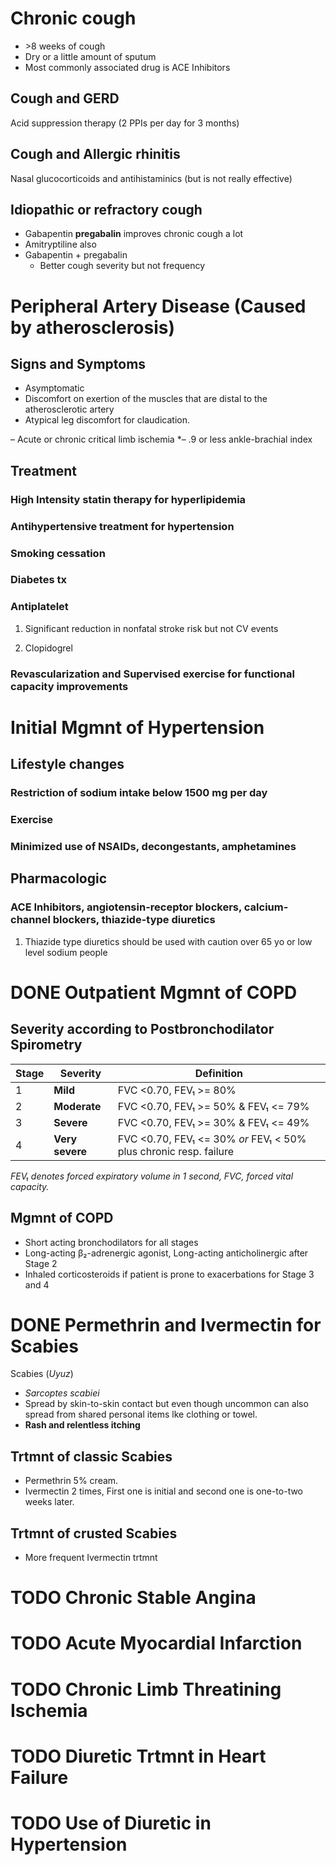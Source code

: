 * Chronic cough
- >8 weeks of cough
- Dry or a little amount of sputum
- Most commonly associated drug is ACE Inhibitors 
** Cough and GERD
Acid suppression therapy (2 PPIs per day for 3 months)
** Cough and Allergic rhinitis
Nasal glucocorticoids and antihistaminics (but is not really effective)
** Idiopathic or refractory cough
- Gabapentin *pregabalin* improves chronic cough a lot
- Amitryptiline also
- Gabapentin + pregabalin
  - Better cough severity but not frequency
* Peripheral Artery Disease (Caused by atherosclerosis)
** Signs and Symptoms
- Asymptomatic
- Discomfort on exertion of the muscles that are distal to the atherosclerotic artery
- Atypical leg discomfort for claudication.
–  Acute or chronic critical limb ischemia
*–  .9 or less ankle-brachial index
** Treatment
*** *High Intensity statin therapy* for hyperlipidemia
*** Antihypertensive treatment for hypertension
*** Smoking cessation
*** Diabetes tx
*** Antiplatelet
**** Significant reduction in nonfatal stroke risk but not CV events
**** Clopidogrel
*** Revascularization and Supervised exercise for functional capacity improvements
* Initial Mgmnt of Hypertension
** Lifestyle changes
*** Restriction of sodium intake *below 1500 mg per day*
*** Exercise
*** Minimized use of NSAIDs, decongestants, amphetamines
** Pharmacologic
*** ACE Inhibitors, angiotensin-receptor blockers, calcium-channel blockers, thiazide-type diuretics
**** Thiazide type diuretics should be used with caution over 65 yo or low level sodium people
* DONE Outpatient Mgmnt of COPD
  CLOSED: [2019-06-29 Sat 12:54]
** Severity according to Postbronchodilator Spirometry
|-------+---------------+-------------------------------------------------------------------|
| Stage | Severity      | Definition                                                        |
|-------+---------------+-------------------------------------------------------------------|
|     1 | *Mild*        | FVC <0.70, FEV₁ >= 80%                                            |
|     2 | *Moderate*    | FVC <0.70, FEV₁ >= 50% & FEV₁ <= 79%                           |
|     3 | *Severe*      | FVC <0.70, FEV₁ >= 30% & FEV₁ <= 49%                            |
|     4 | *Very severe* | FVC <0.70, FEV₁ <= 30% /or/ FEV₁ < 50% plus chronic resp. failure |
|-------+---------------+-------------------------------------------------------------------|
/FEV₁ denotes forced expiratory volume in 1 second, FVC, forced vital capacity./ 
** Mgmnt of COPD
- Short acting bronchodilators for all stages
- Long-acting β₂-adrenergic agonist, Long-acting anticholinergic after Stage 2
- Inhaled corticosteroids if patient is prone to exacerbations for Stage 3 and 4
* DONE Permethrin and Ivermectin for Scabies
  CLOSED: [2019-06-29 Sat 12:54]
Scabies (/Uyuz/)
- /Sarcoptes scabiei/
- Spread by skin-to-skin contact but even though uncommon
  can also spread from shared personal items lke clothing or towel.
- *Rash and relentless itching*
** Trtmnt of classic Scabies
- Permethrin 5% cream.
- Ivermectin 2 times, First one is initial and second one is
  one-to-two weeks later.
** Trtmnt of crusted Scabies
- More frequent Ivermectin trtmnt
* TODO Chronic Stable Angina
* TODO Acute Myocardial Infarction
* TODO Chronic Limb Threatining Ischemia
* TODO Diuretic Trtmnt in Heart Failure
* TODO Use of Diuretic in Hypertension
